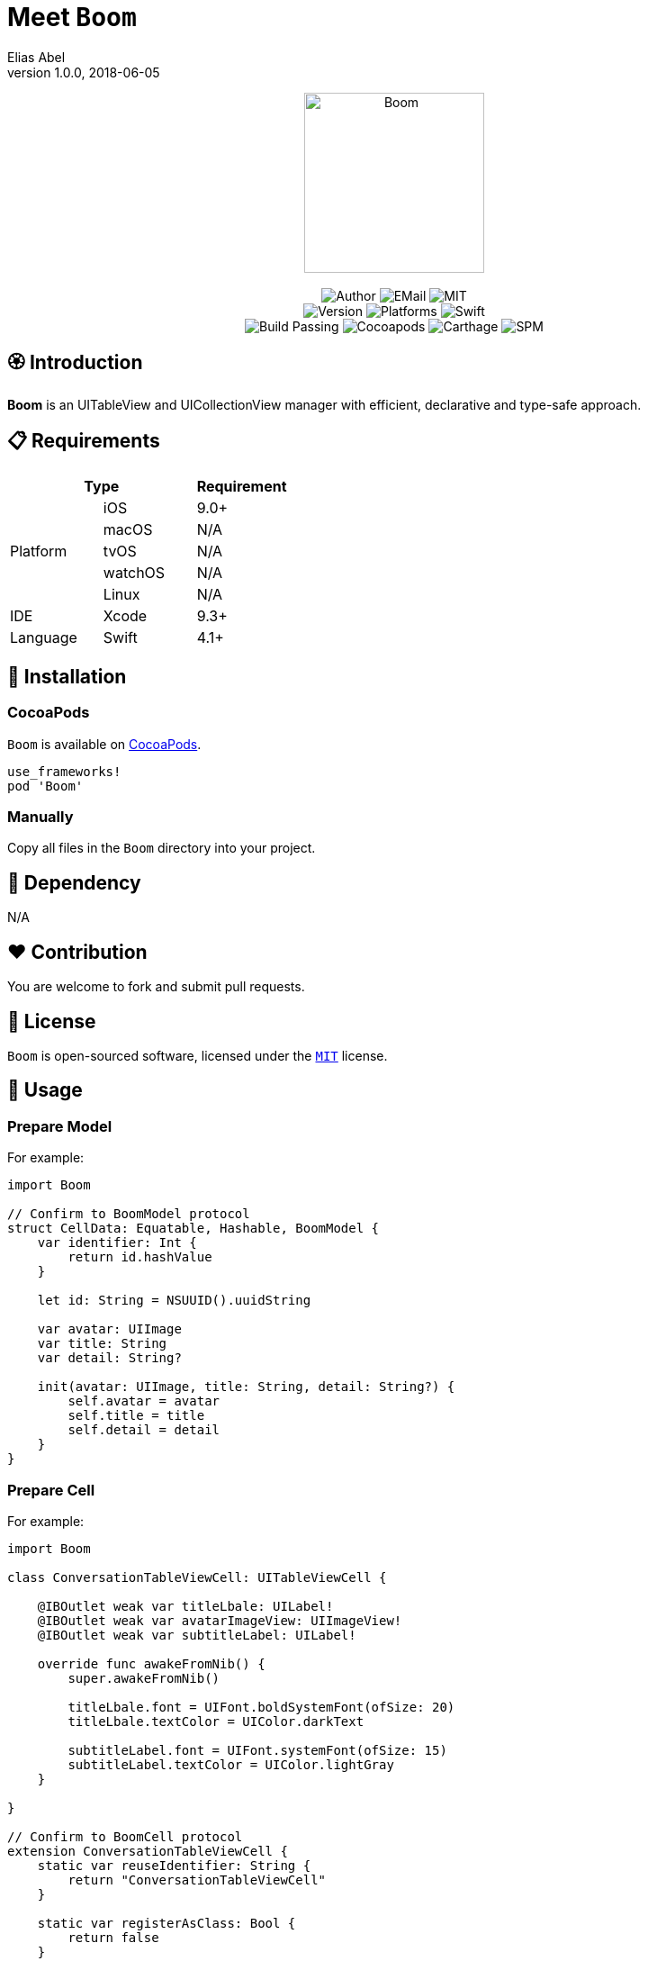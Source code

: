 :name: Boom
:author: Elias Abel
:author_esc: Elias%20Abel
:mail: admin@meniny.cn
:desc: an UITableView and UICollectionView manager with efficient, declarative and type-safe approach
:icon: {name}.png
:version: 1.0.0
:na: N/A
:ios: 9.0
:macos: {na}
:watchos: {na}
:tvos: {na}
:linux: {na}
:xcode: 9.3
:swift: 4.1
:license: MIT
:sep: %20%7C%20
:platform: iOS
// :toc: left
:toclevels: 6
:toc-title: TOC
:source-highlighter: highlightjs
// :source-highlighter: pygments
= Meet `{name}`
{author} <{mail}>
v{version}, 2018-06-05

[subs="attributes"]
++++
<p align="center">
  <img src="./Assets/{icon}" alt="{name}" height="200px">
  <br/><br/>
  <img alt="Author" src="https://img.shields.io/badge/author-{author_esc}-blue.svg">
  <img alt="EMail" src="https://img.shields.io/badge/mail-{mail}-orange.svg">
  <img alt="MIT" src="https://img.shields.io/badge/license-{license}-blue.svg">
  <br/>
  <img alt="Version" src="https://img.shields.io/badge/version-{version}-brightgreen.svg">
  <img alt="Platforms" src="https://img.shields.io/badge/platform-{platform}-lightgrey.svg">
  <img alt="Swift" src="https://img.shields.io/badge/swift-{swift}%2B-orange.svg">
  <br/>
  <img alt="Build Passing" src="https://img.shields.io/badge/build-passing-brightgreen.svg">
  <img alt="Cocoapods" src="https://img.shields.io/badge/cocoapods-compatible-brightgreen.svg">
  <img alt="Carthage" src="https://img.shields.io/badge/carthage-compatible-brightgreen.svg">
  <img alt="SPM" src="https://img.shields.io/badge/spm-compatible-brightgreen.svg">
</p>
++++

:toc:

== 🏵 Introduction

**{name}** is {desc}.

== 📋 Requirements

[%header]
|===
2+^m|Type 1+^m|Requirement

1.5+^.^|Platform ^|iOS ^|{ios}+
^|macOS ^|{macos}
^|tvOS ^|{tvos}
^|watchOS ^|{watchos}
^|Linux ^|{linux}

^|IDE ^|Xcode ^| {xcode}+
^|Language ^|Swift ^| {swift}+
|===

== 📲 Installation

=== CocoaPods

`{name}` is available on link:https://cocoapods.org[CocoaPods].

[source, ruby, subs="verbatim,attributes"]
----
use_frameworks!
pod '{name}'
----

=== Manually

Copy all files in the `{name}` directory into your project.

== 🛌 Dependency

{na}

== ❤️ Contribution

You are welcome to fork and submit pull requests.

== 🔖 License

`{name}` is open-sourced software, licensed under the link:./LICENSE.md[`{license}`] license.

== 🔫 Usage

=== Prepare Model

For example:

[source, swift, subs="verbatim,attributes"]
----
import {name}

// Confirm to BoomModel protocol
struct CellData: Equatable, Hashable, BoomModel {
    var identifier: Int {
        return id.hashValue
    }

    let id: String = NSUUID().uuidString

    var avatar: UIImage
    var title: String
    var detail: String?

    init(avatar: UIImage, title: String, detail: String?) {
        self.avatar = avatar
        self.title = title
        self.detail = detail
    }
}
----

=== Prepare Cell

For example:

[source, swift, subs="verbatim,attributes"]
----
import {name}

class ConversationTableViewCell: UITableViewCell {

    @IBOutlet weak var titleLbale: UILabel!
    @IBOutlet weak var avatarImageView: UIImageView!
    @IBOutlet weak var subtitleLabel: UILabel!

    override func awakeFromNib() {
        super.awakeFromNib()

        titleLbale.font = UIFont.boldSystemFont(ofSize: 20)
        titleLbale.textColor = UIColor.darkText

        subtitleLabel.font = UIFont.systemFont(ofSize: 15)
        subtitleLabel.textColor = UIColor.lightGray
    }

}

// Confirm to BoomCell protocol
extension ConversationTableViewCell {
    static var reuseIdentifier: String {
        return "ConversationTableViewCell"
    }

    static var registerAsClass: Bool {
        return false
    }
}
----

=== Generate Adapter

[source, swift, subs="verbatim,attributes"]
----
let adapter = TableAdapter<CellData, ConversationTableViewCell>()
adapter.on.dequeue = { ctx in
    ctx.cell?.avatarImageView.image = ctx.model.avatar
    ctx.cell?.titleLbale?.text = ctx.model.title
    ctx.cell?.subtitleLabel?.text = ctx.model.detail
}
adapter.on.tap = { ctx in
    print("Tapped on \(ctx.model.identifier)")
    return .deselectAnimated
}
tableView.manager.register(adapter: adapter)
----

=== Generate Sections

[source, swift, subs="verbatim,attributes"]
----
let dataSet: [CellData] = [...]

// optional: Header
let header = TableSectionView<TableExampleHeaderView>()
header.on.height = { _ in
    return 50
}

// optional: Footer
let footer = TableSectionView<TableFooterExample>()
footer.on.height = { _ in
    return 30
}
footer.on.dequeue = { ctx in
    ctx.view?.titleLabel?.text = "\(dataSet.count) Data"
}

// generate
let section = TableSection(headerView: header, footerView: footer, models: dataSet)

// add to manager
tableView.manager.add(section: section)
----

=== Setup Height for Rows

[source, swift, subs="verbatim,attributes"]
----
tableView.manager.rowHeight = .autoLayout(estimated: 100)
----

=== Reload

[source, swift, subs="verbatim,attributes"]
----
tableView.manager.reloadData(after: { _ in
    return TableReloadAnimations.default()
}, onEnd: nil)
----
